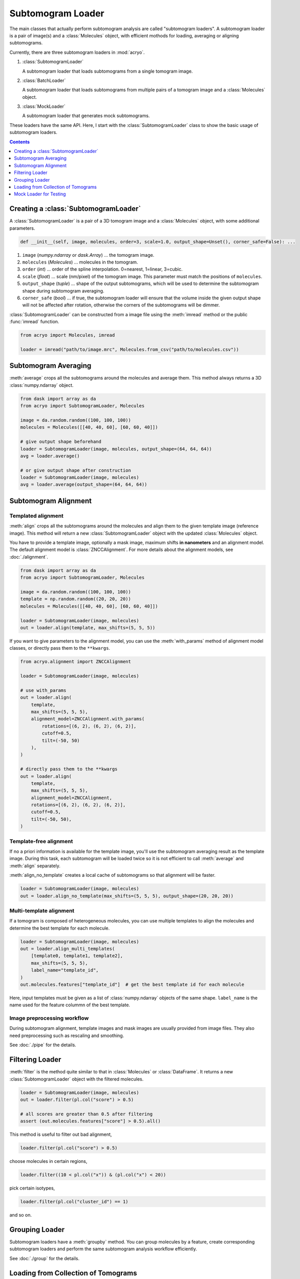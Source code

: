 ==================
Subtomogram Loader
==================

.. |pic1| image:: ../images/subtomogram_loader.png
   :width: 40%

.. |pic2| image:: ../images/batch_loader.png
   :width: 40%

.. |pic3| image:: ../images/mock_loader.png
   :width: 40%

The main classes that actually perform subtomogram analysis are called "subtomogram loaders".
A subtomogram loader is a pair of image(s) and a :class:`Molecules` object, with
efficient mothods for loading, averaging or aligning subtomograms.

Currently, there are three subtomogram loaders in :mod:`acryo`.

1. :class:`SubtomogramLoader`

   |pic1|

   A subtomogram loader that loads subtomograms from a single tomogram image.

2. :class:`BatchLoader`

   |pic2|

   A subtomogram loader that loads subtomograms from multiple pairs of a tomogram image and
   a :class:`Molecules` object.

3. :class:`MockLoader`

   |pic3|

   A subtomogram loader that generates mock subtomograms.

These loaders have the same API. Here, I start with the :class:`SubtomogramLoader` class to
show the basic usage of subtomogram loaders.

.. contents:: Contents
    :local:
    :depth: 1

Creating a :class:`SubtomogramLoader`
=====================================

|pic1|

A :class:`SubtomogramLoader` is a pair of a 3D tomogram image and a
:class:`Molecules` object, with some additional parameters.

.. code-block:: python

    def __init__(self, image, molecules, order=3, scale=1.0, output_shape=Unset(), corner_safe=False): ...

1. ``image`` (`numpy.ndarray` or `dask.Array`) ... the tomogram image.
2. ``molecules`` (`Molecules`) ... molecules in the tomogram.
3. ``order`` (`int`) ... order of the spline interpolation. 0=nearest, 1=linear, 3=cubic.
4. ``scale`` (`float`) ... scale (nm/pixel) of the tomogram image. This
   parameter must match the positions of ``molecules``.
5. ``output_shape`` (`tuple`) ... shape of the output subtomograms, which will be
   used to determine the subtomogram shape during subtomogram averaging.
6. ``corner_safe`` (`bool`) ... if true, the subtomogram loader will ensure that
   the volume inside the given output shape will not be affected after rotation,
   otherwise the corners of the subtomograms will be dimmer.

:class:`SubtomogramLoader` can be constructed from a image file using the :meth:`imread` method
or the public :func:`imread` function.

.. code-block:: python

    from acryo import Molecules, imread

    loader = imread("path/to/image.mrc", Molecules.from_csv("path/to/molecules.csv"))

Subtomogram Averaging
=====================

:meth:`average` crops all the subtomograms around the molecules and
average them. This method always returns a 3D :class:`numpy.ndarray` object.

.. code-block:: python

    from dask import array as da
    from acryo import SubtomogramLoader, Molecules

    image = da.random.random((100, 100, 100))
    molecules = Molecules([[40, 40, 60], [60, 60, 40]])

    # give output shape beforehand
    loader = SubtomogramLoader(image, molecules, output_shape=(64, 64, 64))
    avg = loader.average()

    # or give output shape after construction
    loader = SubtomogramLoader(image, molecules)
    avg = loader.average(output_shape=(64, 64, 64))

Subtomogram Alignment
=====================

Templated alignment
-------------------

:meth:`align` crops all the subtomograms around the molecules and
align them to the given template image (reference image). This method will return
a new :class:`SubtomogramLoader` object with the updated :class:`Molecules` object.

You have to provide a template image, optionally a mask image, maximum shifts
**in nanometers** and an alignment model. The default alignment model is
:class:`ZNCCAlignment`. For more details about the alignment models, see :doc:`./alignment`.

.. code-block:: python

    from dask import array as da
    from acryo import SubtomogramLoader, Molecules

    image = da.random.random((100, 100, 100))
    template = np.random.random((20, 20, 20))
    molecules = Molecules([[40, 40, 60], [60, 60, 40]])

    loader = SubtomogramLoader(image, molecules)
    out = loader.align(template, max_shifts=(5, 5, 5))

If you want to give parameters to the alignment model, you can use the :meth:`with_params`
method of alignment model classes, or directly pass them to the ``**kwargs``.

.. code-block:: python

    from acryo.alignment import ZNCCAlignment

    loader = SubtomogramLoader(image, molecules)

    # use with_params
    out = loader.align(
        template,
        max_shifts=(5, 5, 5),
        alignment_model=ZNCCAlignment.with_params(
            rotations=[(6, 2), (6, 2), (6, 2)],
            cutoff=0.5,
            tilt=(-50, 50)
        ),
    )

    # directly pass them to the **kwargs
    out = loader.align(
        template,
        max_shifts=(5, 5, 5),
        alignment_model=ZNCCAlignment,
        rotations=[(6, 2), (6, 2), (6, 2)],
        cutoff=0.5,
        tilt=(-50, 50),
    )


Template-free alignment
-----------------------

If no a priori information is available for the template image, you'll use the subtomogram
averaging result as the template image. During this task, each subtomogram will be loaded
twice so it is not efficient to call :meth:`average` and :meth:`align` separately.

:meth:`align_no_template` creates a local cache of subtomograms so that alignment will be
faster.

.. code-block:: python

    loader = SubtomogramLoader(image, molecules)
    out = loader.align_no_template(max_shifts=(5, 5, 5), output_shape=(20, 20, 20))

Multi-template alignment
------------------------

If a tomogram is composed of heterogeneous molecules, you can use multiple templates to
align the molecules and determine the best template for each molecule.

.. code-block:: python

    loader = SubtomogramLoader(image, molecules)
    out = loader.align_multi_templates(
        [template0, template1, template2],
        max_shifts=(5, 5, 5),
        label_name="template_id",
    )
    out.molecules.features["template_id"]  # get the best template id for each molecule

Here, input templates must be given as a list of :class:`numpy.ndarray` objects of the
same shape. ``label_name`` is the name used for the feature colummn of the best template.

Image preprocessing workflow
----------------------------

During subtomogram alignment, template images and mask images are usually provided from
image files. They also need preprocessing such as rescaling and smoothing.

See :doc:`./pipe` for the details.

Filtering Loader
================

:meth:`filter` is the method quite similar to that in :class:`Molecules` or :class:`DataFrame`.
It returns a new :class:`SubtomogramLoader` object with the filtered molecules.

.. code-block:: python

    loader = SubtomogramLoader(image, molecules)
    out = loader.filter(pl.col("score") > 0.5)

    # all scores are greater than 0.5 after filtering
    assert (out.molecules.features["score"] > 0.5).all()

This method is useful to filter out bad alignment,

.. code-block:: python

    loader.filter(pl.col("score") > 0.5)

choose molecules in certain regions,

.. code-block:: python

    loader.filter((10 < pl.col("x")) & (pl.col("x") < 20))

pick certain isotypes,

.. code-block:: python

    loader.filter(pl.col("cluster_id") == 1)

and so on.

Grouping Loader
===============

Subtomogram loaders have a :meth:`groupby` method. You can group molecules by a feature, create
corresponding subtomogram loaders and perform the same subtomogram analysis workflow efficiently.

.. image:: ../images/loader_group.png
   :width: 50%

See :doc:`./group` for the details.

Loading from Collection of Tomograms
====================================

|pic2|

Cryo-ET image analysis is usually performed on a collection of tomograms. Data management
becomes very complicated in this case.

:mod:`acryo` provides a :class:`BatchLoader` class for this purpose. :class:`BatchLoader`
shares the same interface with :class:`SubtomogramLoader`. It is constructed using the same parameters.

.. code-block:: python

    def __init__(self, order=3, scale=1.0, output_shape=Unset(), corner_safe=False): ...

:class:`BatchLoader` can be constructed from a list of :class:`SubtomogramLoader` objects.

.. code-block:: python

    from acryo import Molecules, imread, BatchLoader

    collection = BatchLoader.from_loaders(
        [
            imread("path/to/image-0.mrc", Molecules.from_csv("path/to/molecules-0.csv")),
            imread("path/to/image-1.mrc", Molecules.from_csv("path/to/molecules-1.csv")),
            imread("path/to/image-2.mrc", Molecules.from_csv("path/to/molecules-2.csv")),
        ],
    )

.. code-block:: python

    avg = collection.average(output_shape=(20, 20, 20))
    out = collection.align(template, max_shifts=(5, 5, 5))
    group = collection.groupby("cluster_id")

Mock Loader for Testing
=======================

|pic3|

:class:`MockLoader` is for testing purpose only. The tomogram does not actually exist
but subtomograms are generated on the fly based on the template image. Subtomograms
are generated by following steps.

1. Affine transformation of the template image, based on the molecule position and rotation.
2. Calculate projections in different angles (Discrete Radon transformation).
3. Add noise to the projection.
4. Reconstruct the subtomogram (Weighted Back projection).

:class:`MockLoader` is constructed using the following parameters.

.. code-block:: python

    def __init__(self, template, molecules, noise=0.0, degrees=None, central_axis=(0.0, 1.0, 0.0), ...): ...

1. ``template`` (`numpy.ndarray or ImageProvider`): template image that will be used to generate
   subtomograms.
2. ``molecules`` (`Molecules`): pseudo molecules. The true center of the molecules is always at
   (0, 0, 0) and the true rotation is always the identity rotation. If you want to test shifting,
   say, [2, 3, 4], set the molecules position to [-2, -3, -4]. Same for rotation.
3. ``noise`` (`float`): noise level. The noise is added to the projection of the template.
4. ``degrees`` (`float`): tilt series rotation angles in degree.
5. ``central_axis`` (`tuple`): central axis vector of the tilt series. The default is (0, 1, 0) which
   means the tilt series is rotated around the y-axis.
